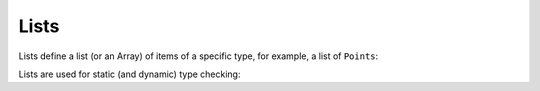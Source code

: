Lists
=====

Lists define a list (or an Array) of items of a specific type, for example, a list of ``Points``:

.. playground::
  :height: 400
  :no-interactive:

  type Point: x y
  list Points: Point

Lists are used for static (and dynamic) type checking:

.. playground::
  :height: 600

  type Point: x y
  list Points: Point

  export fn main:
    Points points = [
      (Point 10 10)
      (Point 20 20)
    ]

    -- This will throw a type error:
    Points foo = ["Not a point"]
